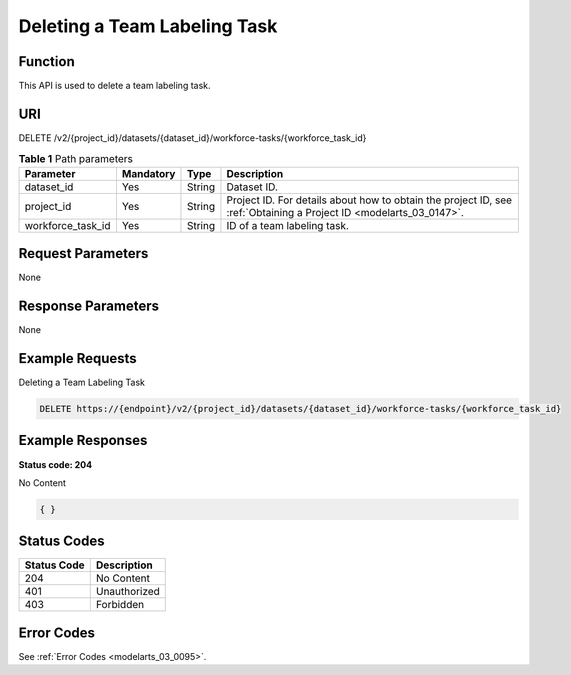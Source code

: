 .. _DeleteWorkforceTask:

Deleting a Team Labeling Task
=============================

Function
--------

This API is used to delete a team labeling task.

URI
---

DELETE /v2/{project_id}/datasets/{dataset_id}/workforce-tasks/{workforce_task_id}

.. table:: **Table 1** Path parameters

   +-------------------+-----------+--------+--------------------------------------------------------------------------------------------------------------------+
   | Parameter         | Mandatory | Type   | Description                                                                                                        |
   +===================+===========+========+====================================================================================================================+
   | dataset_id        | Yes       | String | Dataset ID.                                                                                                        |
   +-------------------+-----------+--------+--------------------------------------------------------------------------------------------------------------------+
   | project_id        | Yes       | String | Project ID. For details about how to obtain the project ID, see :ref:`Obtaining a Project ID <modelarts_03_0147>`. |
   +-------------------+-----------+--------+--------------------------------------------------------------------------------------------------------------------+
   | workforce_task_id | Yes       | String | ID of a team labeling task.                                                                                        |
   +-------------------+-----------+--------+--------------------------------------------------------------------------------------------------------------------+

Request Parameters
------------------

None

Response Parameters
-------------------

None

Example Requests
----------------

Deleting a Team Labeling Task

.. code-block::

   DELETE https://{endpoint}/v2/{project_id}/datasets/{dataset_id}/workforce-tasks/{workforce_task_id}

Example Responses
-----------------

**Status code: 204**

No Content

.. code-block::

   { }

Status Codes
------------

=========== ============
Status Code Description
=========== ============
204         No Content
401         Unauthorized
403         Forbidden
=========== ============

Error Codes
-----------

See :ref:`Error Codes <modelarts_03_0095>`.
